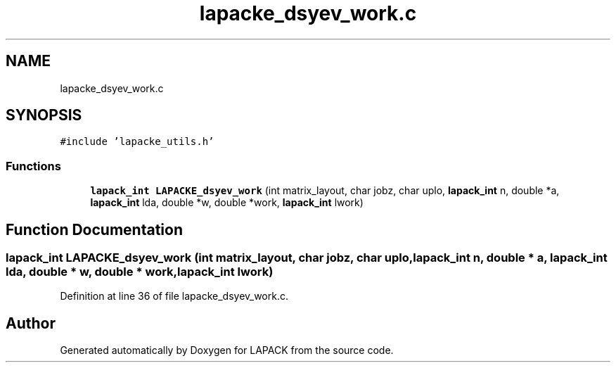 .TH "lapacke_dsyev_work.c" 3 "Tue Nov 14 2017" "Version 3.8.0" "LAPACK" \" -*- nroff -*-
.ad l
.nh
.SH NAME
lapacke_dsyev_work.c
.SH SYNOPSIS
.br
.PP
\fC#include 'lapacke_utils\&.h'\fP
.br

.SS "Functions"

.in +1c
.ti -1c
.RI "\fBlapack_int\fP \fBLAPACKE_dsyev_work\fP (int matrix_layout, char jobz, char uplo, \fBlapack_int\fP n, double *a, \fBlapack_int\fP lda, double *w, double *work, \fBlapack_int\fP lwork)"
.br
.in -1c
.SH "Function Documentation"
.PP 
.SS "\fBlapack_int\fP LAPACKE_dsyev_work (int matrix_layout, char jobz, char uplo, \fBlapack_int\fP n, double * a, \fBlapack_int\fP lda, double * w, double * work, \fBlapack_int\fP lwork)"

.PP
Definition at line 36 of file lapacke_dsyev_work\&.c\&.
.SH "Author"
.PP 
Generated automatically by Doxygen for LAPACK from the source code\&.

